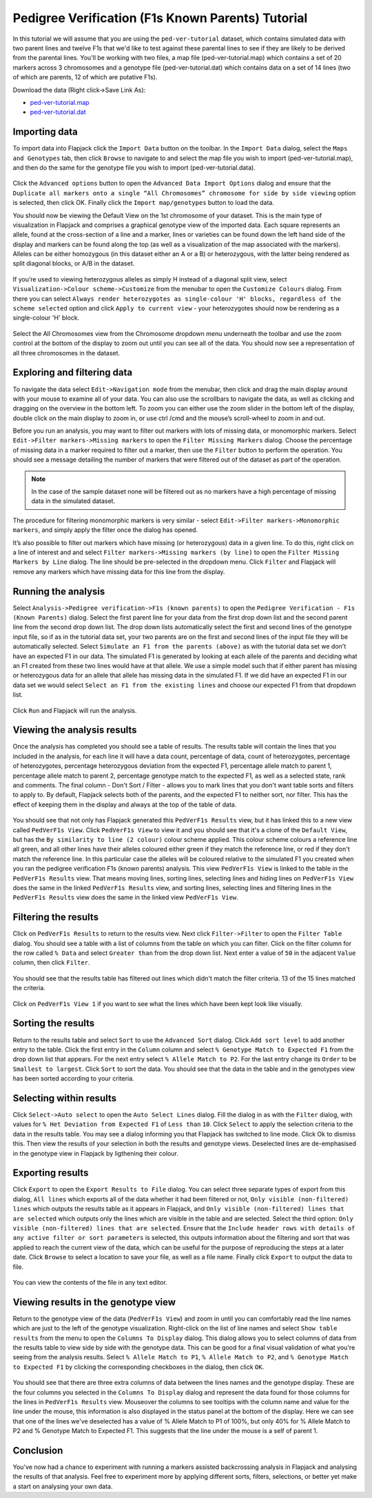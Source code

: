 Pedigree Verification (F1s Known Parents) Tutorial
==================================================

In this tutorial we will assume that you are using the ``ped-ver-tutorial`` dataset, which contains simulated data with two parent lines and twelve F1s that we'd like to test against these parental lines to see if they are likely to be derived from the parental lines. You'll be working with two files, a map file (ped-ver-tutorial.map) which contains a set of 20 markers across 3 chromosomes and a genotype file (ped-ver-tutorial.dat) which contains data on a set of 14 lines (two of which are parents, 12 of which are putative F1s).

Download the data (Right click->Save Link As):

* `ped-ver-tutorial.map`_
* `ped-ver-tutorial.dat`_

Importing data
--------------

To import data into Flapjack click the ``Import Data`` button on the toolbar. In the ``Import Data`` dialog, select the ``Maps and Genotypes`` tab, then click ``Browse`` to navigate to and select the map file you wish to import (ped-ver-tutorial.map), and then do the same for the genotype file you wish to import (ped-ver-tutorial.data).

 |001-pv-import-data|

Click the ``Advanced options`` button to open the ``Advanced Data Import Options`` dialog and ensure that the ``Duplicate all markers onto a single “All Chromosomes” chromosome for side by side viewing`` option is selected, then click OK. Finally click the ``Import map/genotypes`` button to load the data.

You should now be viewing the Default View on the 1st chromosome of your dataset. This is the main type of visualization in Flapjack and comprises a graphical genotype view of the imported data. Each square represents an allele, found at the cross-section of a line and a marker, lines or varieties can be found down the left hand side of the display and markers can be found along the top (as well as a visualization of the map associated with the markers). Alleles can be either homozygous (in this dataset either an A or a B) or heterozygous, with the latter being rendered as split diagonal blocks, or A/B in the dataset. 

 |002-pv-initial-default-view|

If you’re used to viewing heterozygous alleles as simply H instead of a diagonal split view, select ``Visualization->Colour scheme->Customize`` from the menubar to open the ``Customize Colours`` dialog. From there you can select ``Always render heterozygotes as single-colour 'H' blocks, regardless of the scheme selected`` option and click ``Apply to current view`` - your heterozygotes should now be rendering as a single-colour 'H' block.

 |005-hets-as-h|

Select the All Chromosomes view from the Chromosome dropdown menu underneath the toolbar and use the zoom control at the bottom of the display to zoom out until you can see all of the data. You should now see a representation of all three chromosomes in the dataset.

Exploring and filtering data
----------------------------

To navigate the data select ``Edit->Navigation mode`` from the menubar, then click and drag the main display around with your mouse to examine all of your data. You can also use the scrollbars to navigate the data, as well as clicking and dragging on the overview in the bottom left. To zoom you can either use the zoom slider in the bottom left of the display, double click on the main display to zoom in, or use ctrl /cmd and the mouse’s scroll-wheel to zoom in and out.

Before you run an analysis, you may want to filter out markers with lots of missing data, or monomorphic markers. Select ``Edit->Filter markers->Missing markers`` to open the ``Filter Missing Markers`` dialog. Choose the percentage of missing data in a marker required to filter out a marker, then use the ``Filter`` button to perform the operation. You should see a message detailing the number of markers that were filtered out of the dataset as part of the operation.

.. note::
 In the case of the sample dataset none will be filtered out as no markers have a high percentage of missing data in the simulated dataset.

The procedure for filtering monomorphic markers is very similar - select ``Edit->Filter markers->Monomorphic markers``, and simply apply the filter once the dialog has opened.

It’s also possible to filter out markers which have missing (or heterozygous) data in a given line. To do this, right click on a line of interest and and select ``Filter markers->Missing markers (by line)`` to open the ``Filter Missing Markers by Line`` dialog. The line should be pre-selected in the dropdown menu. Click ``Filter`` and Flapjack will remove any markers which have missing data for this line from the display.

Running the analysis
--------------------

Select ``Analysis->Pedigree verification->F1s (known parents)`` to open the ``Pedigree Verification - F1s (Known Parents)`` dialog. Select the first parent line for your data from the first drop down list and the second parent line from the second drop down list. The drop down lists automatically select the first and second lines of the genotype input file, so if as in the tutorial data set, your two parents are on the first and second lines of the input file they will be automatically selected. Select ``Simulate an F1 from the parents (above)`` as with the tutorial data set we don't have an expected F1 in our data. The simulated F1 is generated by looking at each allele of the parents and deciding what an F1 created from these two lines would have at that allele. We use a simple model such that if either parent has missing or heterozygous data for an allele that allele has missing data in the simulated F1. If we did have an expected F1 in our data set we would select ``Select an F1 from the existing lines`` and choose our expected F1 from that dropdown list. 

 |004-pv-analysis-dialog|

Click ``Run`` and Flapjack will run the analysis.

Viewing the analysis results
----------------------------

Once the analysis has completed you should see a table of results. The results table will contain the lines that you included in the analysis, for each line it will have a data count, percentage of data, count of heterozygotes, percentage of heterozygotes, percentage heterozygous deviation from the expected F1, percentage allele match to parent 1, percentage allele match to parent 2, percentage genotype match to the expected F1, as well as a selected state, rank and comments. The final column - Don't Sort / Filter - allows you to mark lines that you don't want table sorts and filters to apply to. By default, Flapjack selects both of the parents, and the expected F1 to neither sort, nor filter. This has the effect of keeping them in the display and always at the top of the table of data.

 |005-pv-analysis-results|

You should see that not only has Flapjack generated this ``PedVerF1s Results`` view, but it has linked this to a new view called ``PedVerF1s View``. Click ``PedVerF1s View`` to view it and you should see that it's a clone of the ``Default View``, but has the ``By similarity to line (2 colour)`` colour scheme applied. This colour scheme colours a reference line all green, and all other lines have their alleles coloured either green if they match the reference line, or red if they don't match the reference line. In this particular case the alleles will be coloured relative to the simulated F1 you created when you ran the pedigree verification F1s (known parents) analysis. This view ``PedVerF1s View`` is linked to the table in the ``PedVerF1s Results`` view. That means moving lines, sorting lines, selecting lines and hiding lines on ``PedVerF1s View`` does the same in the linked ``PedVerF1s Results`` view, and sorting lines, selecting lines and filtering lines in the ``PedVerF1s Results`` view does the same in the linked view ``PedVerF1s View``.

 |006-pv-pedverf1s-view|

Filtering the results
---------------------

Click on ``PedVerF1s Results`` to return to the results view. Next click ``Filter->Filter`` to open the ``Filter Table`` dialog. You should see a table with a list of columns from the table on which you can filter. Click on the filter column for the row called ``% Data`` and select ``Greater than`` from the drop down list. Next enter a value of ``50`` in the adjacent ``Value`` column, then click ``Filter``. 

 |007-pv-filter-dialog|

You should see that the results table has filtered out lines which didn't match the filter criteria. 13 of the 15 lines matched the criteria.

 |008-pv-filtered-results|

Click on ``PedVerF1s View 1`` if you want to see what the lines which have been kept look like visually.

 |009-pv-filtered-genotypes|

Sorting the results
-------------------

Return to the results table and select ``Sort`` to use the ``Advanced Sort`` dialog. Click ``Add sort level`` to add another entry to the table. Click the first entry in the ``Column`` column and select ``% Genotype Match to Expected F1`` from the drop down list that appears. For the next entry select ``% Allele Match to P2``. For the last entry change its ``Order`` to be ``Smallest to largest``. Click ``Sort`` to sort the data. You should see that the data in the table and in the genotypes view has been sorted according to your criteria.

 |010-pv-sorted-results|

 |011-pv-sorted-genotypes|

Selecting within results
------------------------

Click ``Select->Auto select`` to open the ``Auto Select Lines`` dialog. Fill the dialog in as with the ``Filter`` dialog, with values for ``% Het Deviation from Expected F1`` of ``Less than`` ``10``. Click ``Select`` to apply the selection criteria to the data in the results table. You may see a dialog informing you that Flapjack has switched to line mode. Click Ok to dismiss this. Then view the results of your selection in both the results and genotype views. Deselected lines are de-emphasised in the genotype view in Flapjack by ligthening their colour. 

 |012-pv-auto-select-lines|

 |013-pv-selected-results|

 |014-pv-selected-genotypes|

Exporting results
-----------------

Click ``Export`` to open the ``Export Results to File`` dialog. You can select three separate types of export from this dialog, ``All lines`` which exports all of the data whether it had been filtered or not, ``Only visible (non-filtered) lines`` which outputs the results table as it appears in Flapjack, and ``Only visible (non-filtered) lines that are selected`` which outputs only the lines which are visible in the table and are selected. Select the third option: ``Only visible (non-filtered) lines that are selected``. Ensure that the ``Include header rows with details of any active filter or sort parameters`` is selected, this outputs information about the filtering and sort that was applied to reach the current view of the data, which can be useful for the purpose of reproducing the steps at a later date. Click ``Browse`` to select a location to save your file, as well as a file name. Finally click ``Export`` to output the data to file.

 |018-export-results-to-file|

You can view the contents of the file in any text editor.

Viewing results in the genotype view
------------------------------------

Return to the genotype view of the data (``PedVerF1s View``) and zoom in until you can comfortably read the line names which are just to the left of the genotype visualization. Right-click on the list of line names and select ``Show table results`` from the menu to open the ``Columns To Display`` dialog. This dialog allows you to select columns of data from the results table to view side by side with the genotype data. This can be good for a final visual validation of what you're seeing from the analysis results. Select ``% Allele Match to P1``, ``% Allele Match to P2``, and ``% Genotype Match to Expected F1`` by clicking the corresponding checkboxes in the dialog, then click ``OK``.

 |015-pv-columns-to-display|

 |016-result-linked-to-genotypes|

You should see that there are three extra columns of data between the lines names and the genotype display. These are the four columns you selected in the ``Columns To Display`` dialog and represent the data found for those columns for the lines in ``PedVerF1s Results`` view. Mouseover the columns to see tooltips with the column name and value for the line under the mouse, this information is also displayed in the status panel at the bottom of the display. Here we can see that one of the lines we've deselected has a value of % Allele Match to P1 of 100%, but only 40% for % Allele Match to P2 and % Genotype Match to Expected F1. This suggests that the line under the mouse is a self of parent 1.

Conclusion
----------

You've now had a chance to experiment with running a markers assisted backcrossing analysis in Flapjack and analysing the results of that analysis. Feel free to experiment more by applying different sorts, filters, selections, or better yet make a start on analysing your own data.


.. _`ped-ver-tutorial.map`: http://bioinf.hutton.ac.uk/flapjack/sample-data/tutorials/ped-ver-tutorial.map
.. _`ped-ver-tutorial.dat`: http://bioinf.hutton.ac.uk/flapjack/sample-data/tutorials/ped-ver-tutorial.dat

.. |001-pv-import-data| image:: images/pedver_tut/001-pv-import-data.png
.. |002-pv-initial-default-view| image:: images/pedver_tut/002-pv-initial-default-view.png
.. |005-hets-as-h| image:: images/pedver_tut/005-hets-as-h.png
.. |003-pv-loaded-all-chromosomes| image:: images/pedver_tut/003-pv-loaded-all-chromosomes.png
.. |004-pv-analysis-dialog| image:: images/pedver_tut/004-pv-analysis-dialog.png
.. |005-pv-analysis-results| image:: images/pedver_tut/005-pv-analysis-results.png
.. |006-pv-pedverf1s-view| image:: images/pedver_tut/006-pv-pedverf1s-view.png
.. |007-pv-filter-dialog| image:: images/pedver_tut/007-pv-filter-dialog.png
.. |008-pv-filtered-results| image:: images/pedver_tut/008-pv-filtered-results.png
.. |009-pv-filtered-genotypes| image:: images/pedver_tut/009-pv-filtered-genotypes.png
.. |010-pv-sorted-results| image:: images/pedver_tut/010-pv-sorted-results.png
.. |011-pv-sorted-genotypes| image:: images/pedver_tut/011-pv-sorted-genotypes.png
.. |012-pv-auto-select-lines| image:: images/pedver_tut/012-pv-auto-select-lines.png
.. |013-pv-selected-results| image:: images/pedver_tut/013-pv-selected-results.png
.. |014-pv-selected-genotypes| image:: images/pedver_tut/014-pv-selected-genotypes.png
.. |018-export-results-to-file| image:: images/pedver_tut/018-export-results-to-file.png
.. |015-pv-columns-to-display| image:: images/pedver_tut/015-pv-columns-to-display.png
.. |016-result-linked-to-genotypes| image:: images/pedver_tut/016-result-linked-to-genotypes.png
